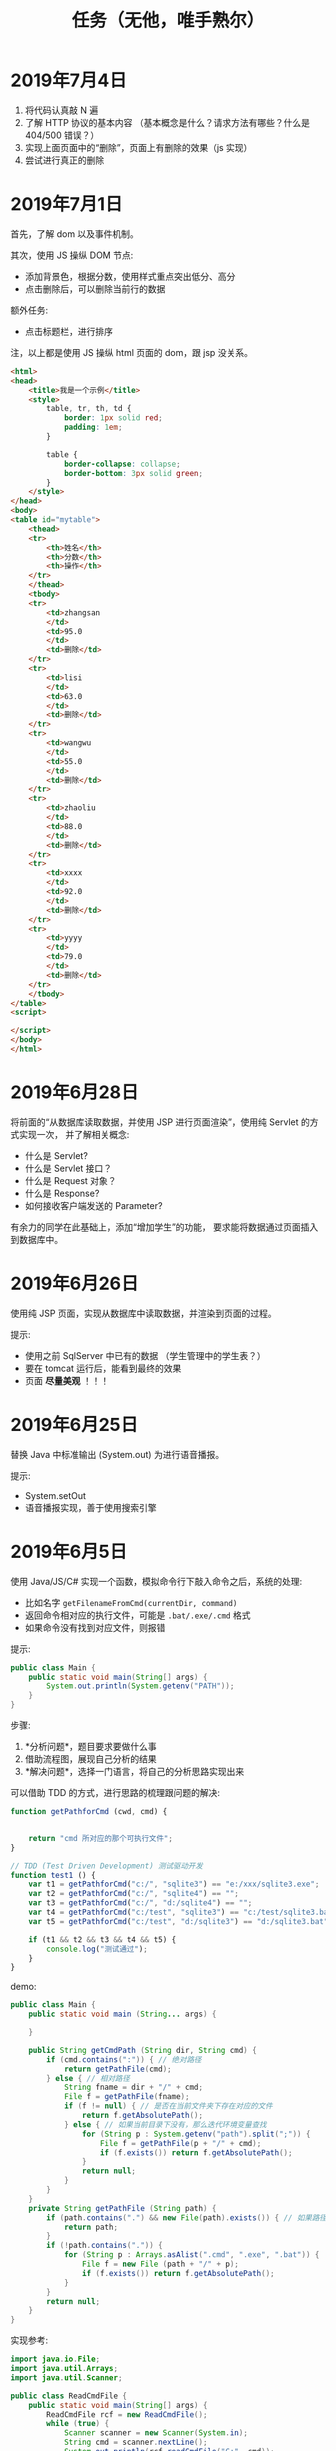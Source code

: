 #+TITLE: 任务（无他，唯手熟尔）



* 2019年7月4日


[[file:img/scrot_2019-07-04_08-29-22.png]]


1. 将代码认真敲 N 遍
2. 了解 HTTP 协议的基本内容 （基本概念是什么？请求方法有哪些？什么是 404/500 错误？）
3. 实现上面页面中的“删除”，页面上有删除的效果（js 实现）
4. 尝试进行真正的删除

* 2019年7月1日

首先，了解 dom 以及事件机制。

其次，使用 JS 操纵 DOM 节点:
- 添加背景色，根据分数，使用样式重点突出低分、高分
- 点击删除后，可以删除当前行的数据

额外任务:
- 点击标题栏，进行排序

注，以上都是使用 JS 操纵 html 页面的 dom，跟 jsp 没关系。

[[file:img/scrot_2019-07-02_02-27-17.png]]



#+BEGIN_SRC html
  <html>
  <head>
      <title>我是一个示例</title>
      <style>
          table, tr, th, td {
              border: 1px solid red;
              padding: 1em;
          }

          table {
              border-collapse: collapse;
              border-bottom: 3px solid green;
          }
      </style>
  </head>
  <body>
  <table id="mytable">
      <thead>
      <tr>
          <th>姓名</th>
          <th>分数</th>
          <th>操作</th>
      </tr>
      </thead>
      <tbody>
      <tr>
          <td>zhangsan
          </td>
          <td>95.0
          </td>
          <td>删除</td>
      </tr>
      <tr>
          <td>lisi
          </td>
          <td>63.0
          </td>
          <td>删除</td>
      </tr>
      <tr>
          <td>wangwu
          </td>
          <td>55.0
          </td>
          <td>删除</td>
      </tr>
      <tr>
          <td>zhaoliu
          </td>
          <td>88.0
          </td>
          <td>删除</td>
      </tr>
      <tr>
          <td>xxxx
          </td>
          <td>92.0
          </td>
          <td>删除</td>
      </tr>
      <tr>
          <td>yyyy
          </td>
          <td>79.0
          </td>
          <td>删除</td>
      </tr>
      </tbody>
  </table>
  <script>

  </script>
  </body>
  </html>
#+END_SRC

* 2019年6月28日

将前面的“从数据库读取数据，并使用 JSP 进行页面渲染”，使用纯 Servlet 的方式实现一次，
并了解相关概念:
- 什么是 Servlet?
- 什么是 Servlet 接口？
- 什么是 Request 对象？
- 什么是 Response?
- 如何接收客户端发送的 Parameter?

有余力的同学在此基础上，添加“增加学生”的功能，
要求能将数据通过页面插入到数据库中。

* 2019年6月26日

使用纯 JSP 页面，实现从数据库中读取数据，并渲染到页面的过程。

提示:
- 使用之前 SqlServer 中已有的数据 （学生管理中的学生表？）
- 要在 tomcat 运行后，能看到最终的效果
- 页面 *尽量美观* ！！！

* 2019年6月25日

替换 Java 中标准输出 (System.out) 为进行语音播报。

提示:
- System.setOut
- 语音播报实现，善于使用搜索引擎

* 2019年6月5日

使用 Java/JS/C# 实现一个函数，模拟命令行下敲入命令之后，系统的处理:
- 比如名字 ~getFilenameFromCmd(currentDir, command)~
- 返回命令相对应的执行文件，可能是 ~.bat/.exe/.cmd~ 格式
- 如果命令没有找到对应文件，则报错

提示:
#+BEGIN_SRC java
  public class Main {
      public static void main(String[] args) {
          System.out.println(System.getenv("PATH"));
      }
  }
#+END_SRC

步骤:
1. *分析问题*，题目要求要做什么事
2. 借助流程图，展现自己分析的结果
3. *解决问题*，选择一门语言，将自己的分析思路实现出来


可以借助 TDD 的方式，进行思路的梳理跟问题的解决:
#+BEGIN_SRC js
  function getPathforCmd (cwd, cmd) {

    
      return "cmd 所对应的那个可执行文件";
  }

  // TDD (Test Driven Development) 测试驱动开发
  function test1 () {
      var t1 = getPathforCmd("c:/", "sqlite3") == "e:/xxx/sqlite3.exe";
      var t2 = getPathforCmd("c:/", "sqlite4") == "";
      var t3 = getPathforCmd("c:/", "d:/sqlite4") == "";
      var t4 = getPathforCmd("c:/test", "sqlite3") == "c:/test/sqlite3.bat";
      var t5 = getPathforCmd("c:/test", "d:/sqlite3") == "d:/sqlite3.bat";

      if (t1 && t2 && t3 && t4 && t5) {
          console.log("测试通过");
      }
  }
#+END_SRC

demo:
#+BEGIN_SRC java
  public class Main {
      public static void main (String... args) {

      }

      public String getCmdPath (String dir, String cmd) {
          if (cmd.contains(":")) { // 绝对路径
              return getPathFile(cmd);
          } else { // 相对路径
              String fname = dir + "/" + cmd;
              File f = getPathFile(fname);
              if (f != null) { // 是否在当前文件夹下存在对应的文件
                  return f.getAbsolutePath();
              } else { // 如果当前目录下没有，那么迭代环境变量查找
                  for (String p : System.getenv("path").split(";")) {
                      File f = getPathFile(p + "/" + cmd);
                      if (f.exists()) return f.getAbsolutePath();
                  }
                  return null;
              }
          }
      }
      private String getPathFile (String path) {
          if (path.contains(".") && new File(path).exists()) { // 如果路径具备后缀名，并且存在这个文件
              return path;
          }
          if (!path.contains(".")) {
              for (String p : Arrays.asAlist(".cmd", ".exe", ".bat")) {
                  File f = new File (path + "/" + p);
                  if (f.exists()) return f.getAbsolutePath();
              }
          }
          return null;
      }
  }
#+END_SRC

实现参考:
#+BEGIN_SRC java
  import java.io.File;
  import java.util.Arrays;
  import java.util.Scanner;

  public class ReadCmdFile {
      public static void main(String[] args) {
          ReadCmdFile rcf = new ReadCmdFile();
          while (true) {
              Scanner scanner = new Scanner(System.in);
              String cmd = scanner.nextLine();
              System.out.println(rcf.readCmdFile("C:", cmd));
          }
      }

      public String readCmdFile(String dir, String cmd) {
          if (new File(cmd).isAbsolute()) { // 处理是绝对路径的情况
              if (cmd.contains(".")) {      // 如果路径中已经有后缀名
                  File f = new File(cmd);
                  return f.exists() ? f.getAbsolutePath() : null;
              }
              for (String ext : Arrays.asList(".bat", ".cmd", ".exe")) { // 如果没有后缀名，添加上再判断
                  File f = new File(cmd + ext);
                  if (f.exists()) return f.getAbsolutePath();
              }
          } else {
              String path = readCmdFile(dir, dir + "/" + cmd);    // 判断当前文件夹下有没有对应文件
              if (path != null) return path;                      // 如果当前文件夹下存在，那么就找对了
              for (String p : System.getenv("path").split(";")) { // 否则从 PATH 里面进行匹配
                  path = readCmdFile(dir, p + "/" + cmd);
                  if (path != null) return path;                  // 只要找到，就返回
              }
          }
          return null;                                            // 如果上面没找到，就返回 null
      }
  }
#+END_SRC

* 2019年6月4日

用 sqlite 为 “我的书单” 应用，创建数据库表。

提示:
- book
- author
- category
- tag

* 2019年1月1日（清明节作业）

- 初步任务 ::
          读取某个文件夹下所有的文件，然后将其重命名：

          + aaa.jpg  → aaa_20190102.jpg // 如果是照片，读取 EXIF 中的创建日期。考查文件的操作，考查字符串操作
          + 已经是上述格式的话跳过修改    // 考查正则匹配知识

- 进阶任务 ::

          改完名字之后，将所有文件打包成一个压缩文件（rar/zip） // 考查IO流及压缩的基本知识

- 额外任务 ::

          将这个压缩文件通过 JAVA 发送邮件的方式，发给 yaowuer@qq.com  //考查邮件发送的基本知识


提示:
1. 如何读取一个文件夹下的所有文件
2. 如何将其重命名
3. 如何将一个文件打包成压缩文件
4. 如何发送这个压缩文件


plan:
1. 19 6
2. 19 8
3. 20 9
4. 18 5
5. 19 8
6. 16 5
7. 18 6
8. 18 8
